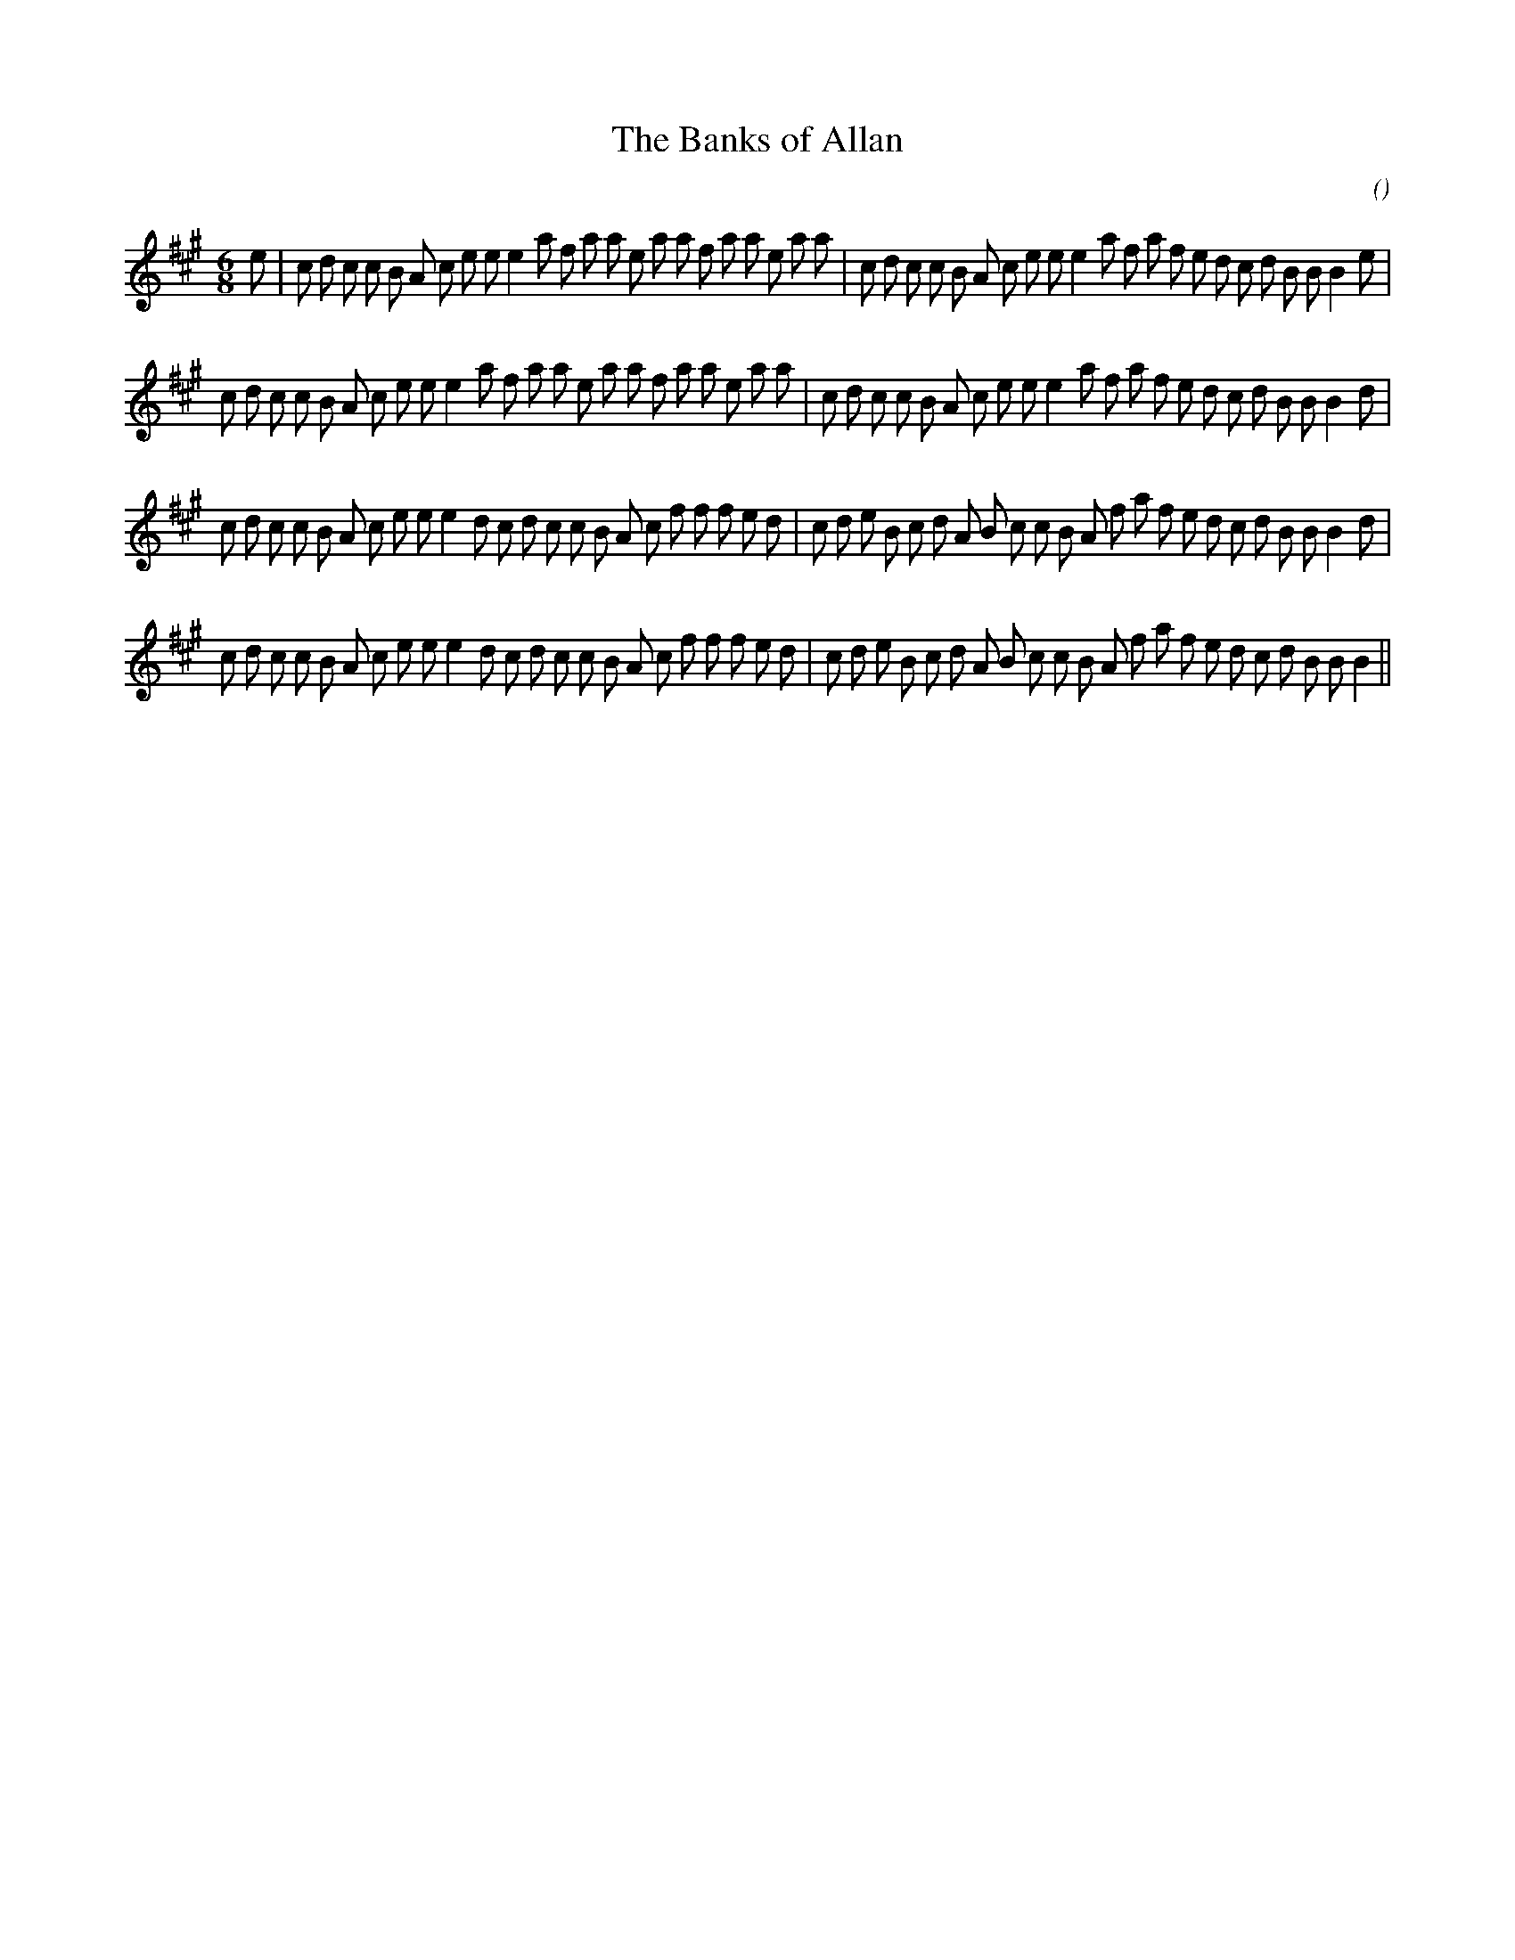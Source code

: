 X:1
T: The Banks of Allan
N:
C:
S:
A:
O:
R:
M:6/8
K:A
I:speed 165
%W: A1
% voice 1 (1 lines, 46 notes)
K:A
M:6/8
L:1/16
e2 |c2 d2 c2 c2 B2 A2 c2 e2 e2 e4 a2 f2 a2 a2 e2 a2 a2 f2 a2 a2 e2 a2 a2 |c2 d2 c2 c2 B2 A2 c2 e2 e2 e4 a2 f2 a2 f2 e2 d2 c2 d2 B2 B2 B4 e2 |
%W: A2
% voice 1 (1 lines, 45 notes)
c2 d2 c2 c2 B2 A2 c2 e2 e2 e4 a2 f2 a2 a2 e2 a2 a2 f2 a2 a2 e2 a2 a2 |c2 d2 c2 c2 B2 A2 c2 e2 e2 e4 a2 f2 a2 f2 e2 d2 c2 d2 B2 B2 B4 d2 |
%W: B1
% voice 1 (1 lines, 46 notes)
c2 d2 c2 c2 B2 A2 c2 e2 e2 e4 d2 c2 d2 c2 c2 B2 A2 c2 f2 f2 f2 e2 d2 |c2 d2 e2 B2 c2 d2 A2 B2 c2 c2 B2 A2 f2 a2 f2 e2 d2 c2 d2 B2 B2 B4 d2 |
%W: B2
% voice 1 (1 lines, 45 notes)
c2 d2 c2 c2 B2 A2 c2 e2 e2 e4 d2 c2 d2 c2 c2 B2 A2 c2 f2 f2 f2 e2 d2 |c2 d2 e2 B2 c2 d2 A2 B2 c2 c2 B2 A2 f2 a2 f2 e2 d2 c2 d2 B2 B2 B4 ||
